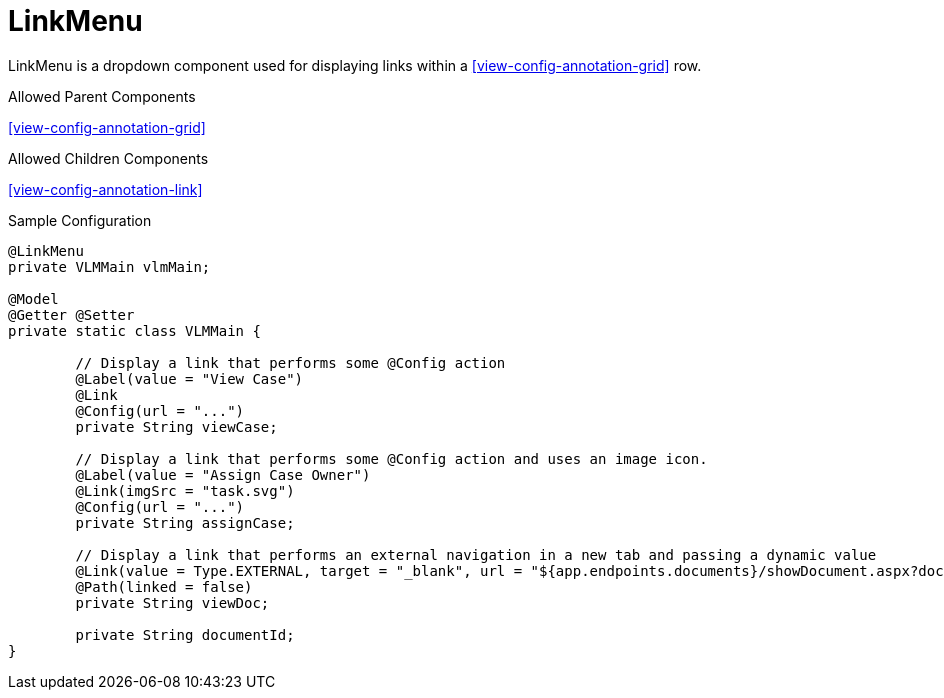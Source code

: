 [[view-config-annotation-link-menu]]
= LinkMenu

LinkMenu is a dropdown component used for displaying links within a <<view-config-annotation-grid>> row. 

.Allowed Parent Components
<<view-config-annotation-grid>>

.Allowed Children Components
<<view-config-annotation-link>>

[source,java,indent=0]
[subs="verbatim,attributes"]
.Sample Configuration
----
@LinkMenu
private VLMMain vlmMain;

@Model
@Getter @Setter
private static class VLMMain {

	// Display a link that performs some @Config action
	@Label(value = "View Case")
	@Link
	@Config(url = "...")
	private String viewCase;

	// Display a link that performs some @Config action and uses an image icon.
	@Label(value = "Assign Case Owner")
	@Link(imgSrc = "task.svg")
	@Config(url = "...") 
	private String assignCase;

	// Display a link that performs an external navigation in a new tab and passing a dynamic value
	@Link(value = Type.EXTERNAL, target = "_blank", url = "${app.endpoints.documents}/showDocument.aspx?documentid={documentId}")
	@Path(linked = false)
	private String viewDoc;

	private String documentId;
}
----
